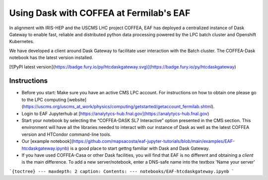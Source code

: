 *********
Using Dask with COFFEA at Fermilab's EAF
*********

In alignment with IRIS-HEP and the USCMS LHC project COFFEA, EAF has deployed a centralized instance of Dask Gateway to enable fast, reliable and distributed python data processing powered by the LPC batch cluster and Openshift Kubernetes.

.. image:: img/eaf-facility.png
  :alt: Named Servers

We have developed a client around Dask Gateway to facilitate user interaction with the Batch cluster. The COFFEA-Dask notebook has the latest version installed.

[![PyPI latest version](https://badge.fury.io/py/htcdaskgateway.svg)](https://badge.fury.io/py/htcdaskgateway)

Instructions
================
* Before you start: Make sure you have an active CMS LPC account. For instructions on how to obtain one please go to the LPC computing [website](https://uscms.org/uscms_at_work/physics/computing/getstarted/getaccount_fermilab.shtml).
* Login to EAF Jupyterhub at [https://analytycs-hub.fnal.gov](https://analytycs-hub.fnal.gov)
* Start your notebook by selecting the “COFFEA-DASK SL7 Interactive” option presented in the CMS section. This environment will have all the libraries needed to interact with our instance of Dask as well as the latest COFFEA version and HTCondor command-line tools.
* Our [example notebook](https://github.com/mapsacosta/eaf-jupyter-tutorials/blob/main/examples/EAF-htcdaskgateway.ipynb) is a good place to start gettng familiar with Dask and Dask Gateway.
* If you have used COFFEA-Casa or other Dask facilities, you will find that EAF is no different and obtaining a `client` is the main difference. To add a new server/notebook, enter a DNS-safe name into the textbox 'Name your server'




```{toctree}
---
maxdepth: 2
caption: Contents:
---
notebooks/EAF-htcdaskgateway.ipynb
```


